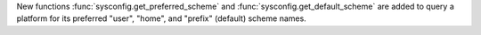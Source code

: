 New functions :func:`sysconfig.get_preferred_scheme` and
:func:`sysconfig.get_default_scheme` are added to query a platform for its
preferred "user", "home", and "prefix" (default) scheme names.
